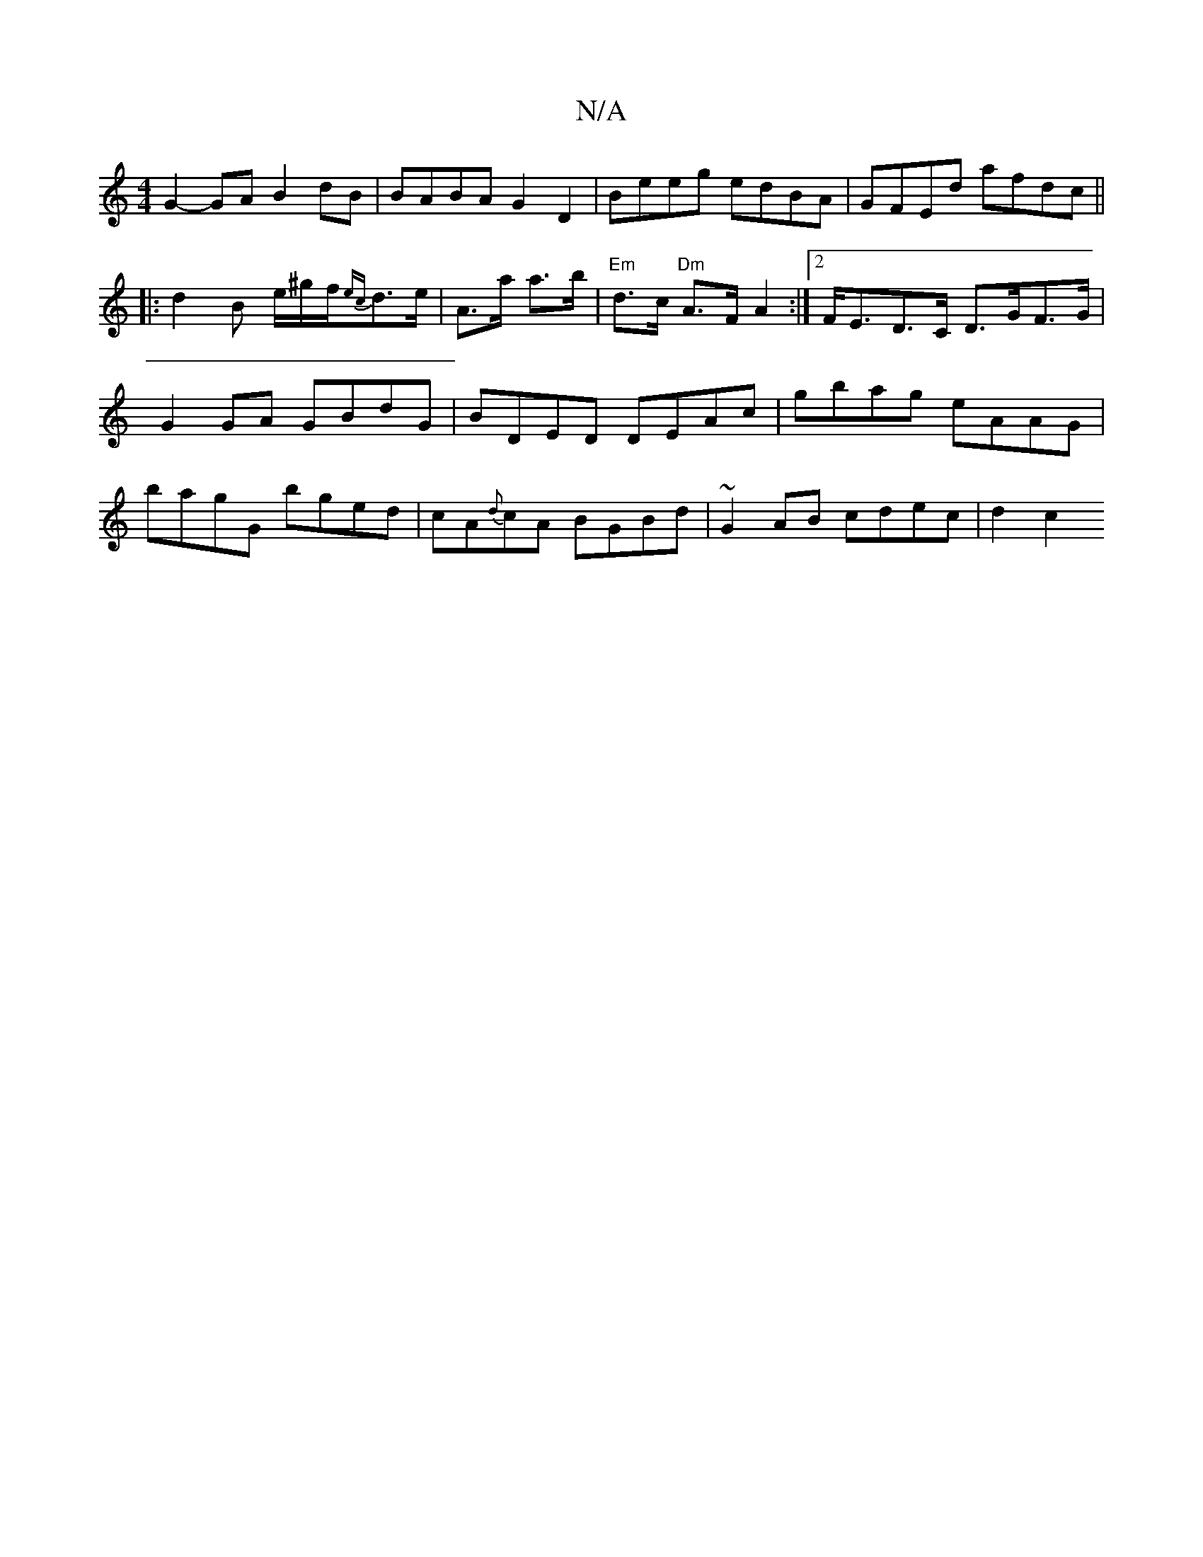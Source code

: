 X:1
T:N/A
M:4/4
R:N/A
K:Cmajor
 G2-GA B2 dB | BABA G2D2 | Beeg edBA | GFEd afdc ||
|: d2 B e/^g/2f/2{ec}d>e | A>a a>b |"Em"d>c "Dm"A>FA2:|2 F<ED>C D>GF>G| G2 GA GBdG | BDED DEAc|gbag eAAG|bagG bged|cA{d}cA BGBd | ~G2AB cdec | d2c2 